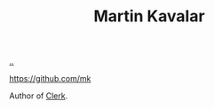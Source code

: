 :PROPERTIES:
:ID: 63922b15-01b3-4a03-afe1-18c8ef0fa8f4
:END:
#+TITLE: Martin Kavalar

[[file:..][..]]

https://github.com/mk

Author of [[id:9799d27f-49d0-414a-bb94-f611588fc85c][Clerk]].

